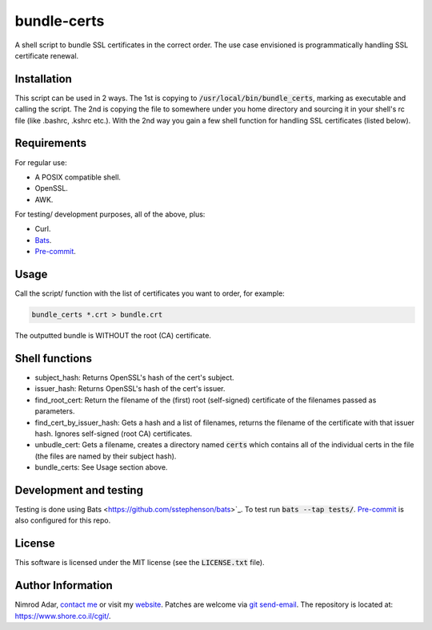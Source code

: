 bundle-certs
############

.. image:: https://travis-ci.org/adarnimrod/bundle_certs.svg?branch=master
    :target: https://travis-ci.org/adarnimrod/bundle_certs

A shell script to bundle SSL certificates in the correct order. The use case
envisioned is programmatically handling SSL certificate renewal.

Installation
------------

This script can be used in 2 ways. The 1st is copying to
:code:`/usr/local/bin/bundle_certs`, marking as executable and calling the
script. The 2nd is copying the file to somewhere under you home directory and
sourcing it in your shell's rc file (like .bashrc, .kshrc etc.). With the 2nd
way you gain a few shell function for handling SSL certificates (listed below).


Requirements
------------

For regular use:

- A POSIX compatible shell.
- OpenSSL.
- AWK.

For testing/ development purposes, all of the above, plus:

- Curl.
- `Bats <https://github.com/sstephenson/bats>`_.
- `Pre-commit <http://pre-commit.com/>`_.

Usage
-----

Call the script/ function with the list of certificates you want to order, for
example:

.. code:: shell

    bundle_certs *.crt > bundle.crt

The outputted bundle is WITHOUT the root (CA) certificate.

Shell functions
---------------

- subject_hash: Returns OpenSSL's hash of the cert's subject.
- issuer_hash: Returns OpenSSL's hash of the cert's issuer.
- find_root_cert: Return the filename of the (first) root (self-signed)
  certificate of the filenames passed as parameters.
- find_cert_by_issuer_hash: Gets a hash and a list of filenames, returns the
  filename of the certificate with that issuer hash. Ignores self-signed (root
  CA) certificates.
- unbudle_cert: Gets a filename, creates a directory named :code:`certs` which
  contains all of the individual certs in the file (the files are named by their
  subject hash).
- bundle_certs: See Usage section above.

Development and testing
-----------------------

Testing is done using Bats <https://github.com/sstephenson/bats>`_. To test run
:code:`bats --tap tests/`. `Pre-commit <http://pre-commit.com/>`_ is also
configured for this repo.

License
-------

This software is licensed under the MIT license (see the :code:`LICENSE.txt`
file).

Author Information
------------------

Nimrod Adar, `contact me <nimrod@shore.co.il>`_ or visit my `website
<https://www.shore.co.il/>`_. Patches are welcome via `git send-email
<http://git-scm.com/book/en/v2/Git-Commands-Email>`_. The repository is located
at: https://www.shore.co.il/cgit/.
